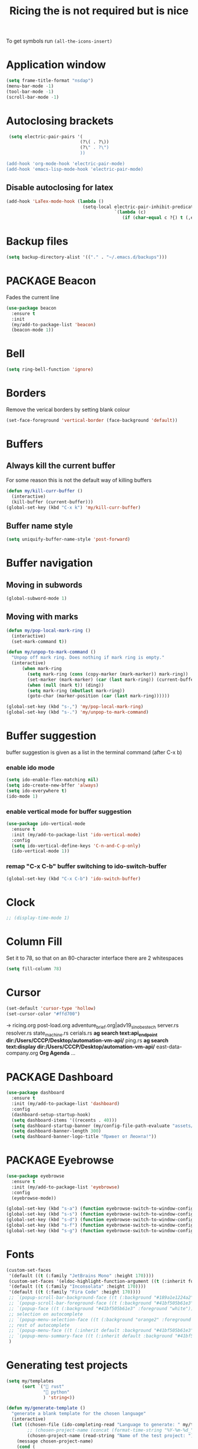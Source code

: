 #+TITLE: Ricing the is not required but is nice
#+STARTUP: overview
#+PROPERTY: header-args :tangle yes

To get symbols run
=(all-the-icons-insert)=

* Application window
#+BEGIN_SRC emacs-lisp
  (setq frame-title-format "nsdap")
  (menu-bar-mode -1)
  (tool-bar-mode -1)
  (scroll-bar-mode -1)
 #+END_SRC
* Autoclosing brackets
#+BEGIN_SRC emacs-lisp
   (setq electric-pair-pairs '(
                              (?\( . ?\))
                              (?\" . ?\")
                              ))

  (add-hook 'org-mode-hook 'electric-pair-mode)
  (add-hook 'emacs-lisp-mode-hook 'electric-pair-mode)
 #+END_SRC

** Disable autoclosing for latex
#+BEGIN_SRC emacs-lisp
  (add-hook 'LaTex-mode-hook (lambda ()
                               (setq-local electric-pair-inhibit-predicate
                                           `(lambda (c)
                                              (if (char-equal c ?{) t (,electric-pair-inhibit-predicate c))))))
 #+END_SRC
* Backup files
#+BEGIN_SRC emacs-lisp
   (setq backup-directory-alist '(("." . "~/.emacs.d/backups")))
 #+END_SRC
* PACKAGE Beacon
Fades the current line
#+BEGIN_SRC emacs-lisp
  (use-package beacon
    :ensure t
    :init
    (my/add-to-package-list 'beacon)
    (beacon-mode 1))
 #+END_SRC
* Bell
#+BEGIN_SRC emacs-lisp
  (setq ring-bell-function 'ignore)
 #+END_SRC
* Borders
Remove the verical borders by setting blank colour
#+BEGIN_SRC emacs-lisp
  (set-face-foreground 'vertical-border (face-background 'default))
 #+END_SRC
* Buffers
** Always kill the current buffer
For some reason this is not the default way of killing buffers
#+BEGIN_SRC emacs-lisp
  (defun my/kill-curr-buffer ()
    (interactive)
    (kill-buffer (current-buffer)))
  (global-set-key (kbd "C-x k") 'my/kill-curr-buffer)
#+END_SRC
** Buffer name style
#+BEGIN_SRC emacs-lisp
  (setq uniquify-buffer-name-style 'post-forward)
 #+END_SRC
* Buffer navigation
** Moving in subwords
#+BEGIN_SRC emacs-lisp
  (global-subword-mode 1)
#+END_SRC
** Moving with marks
#+BEGIN_SRC emacs-lisp
  (defun my/pop-local-mark-ring ()
    (interactive)
    (set-mark-command t))

  (defun my/unpop-to-mark-command ()
    "Unpop off mark ring. Does nothing if mark ring is empty."
    (interactive)
        (when mark-ring
          (setq mark-ring (cons (copy-marker (mark-marker)) mark-ring))
          (set-marker (mark-marker) (car (last mark-ring)) (current-buffer))
          (when (null (mark t)) (ding))
          (setq mark-ring (nbutlast mark-ring))
          (goto-char (marker-position (car (last mark-ring))))))

  (global-set-key (kbd "s-,") 'my/pop-local-mark-ring)
  (global-set-key (kbd "s-.") 'my/unpop-to-mark-command)
 #+END_SRC
* Buffer suggestion
buffer suggestion is given as a list in the terminal command (after C-x b)
*** enable ido mode
 #+BEGIN_SRC emacs-lisp
   (setq ido-enable-flex-matching nil)
   (setq ido-create-new-bffer 'always)
   (setq ido-everywhere t)
   (ido-mode 1)
 #+END_SRC
*** enable vertical mode for buffer suggestion
 #+BEGIN_SRC emacs-lisp
   (use-package ido-vertical-mode
     :ensure t
     :init (my/add-to-package-list 'ido-vertical-mode)
     :config
     (setq ido-vertical-define-keys 'C-n-and-C-p-only)
     (ido-vertical-mode 1))

 #+END_SRC
*** remap "C-x C-b" buffer switching to ido-switch-buffer
 #+BEGIN_SRC emacs-lisp
   (global-set-key (kbd "C-x C-b") 'ido-switch-buffer)
 #+END_SRC
* Clock
#+BEGIN_SRC emacs-lisp
  ;; (display-time-mode 1)
#+END_SRC
* Column Fill
Set it to 78, so that on an 80-character interface there are 2 whitespaces
#+BEGIN_SRC emacs-lisp
  (setq fill-column 78)
 #+END_SRC
* Cursor
#+BEGIN_SRC emacs-lisp
  (set-default 'cursor-type 'hollow)
  (set-cursor-color "#ffd700")
 #+END_SRC
-> ricing.org
   post-load.org
   adventure_brief.org|adv19_sinobestech
   server.rs
   resolver.rs
   state_machine.rs
   cerials.rs
   *ag search text:api_endpoint dir:/Users/CCCP/Desktop/automation-vm-api/*
   ping.rs
   *ag search text:display dir:/Users/CCCP/Desktop/automation-vm-api/*
   east-data-company.org
   *Org Agenda*
   ...
* PACKAGE Dashboard
#+BEGIN_SRC emacs-lisp
  (use-package dashboard
    :ensure t
    :init (my/add-to-package-list 'dashboard)
    :config
    (dashboard-setup-startup-hook)
    (setq dashboard-items '((recents . 40)))
    (setq dashboard-startup-banner (my/config-file-path-evaluate "assets/unaboomer.png"))
    (setq dashboard-banner-length 300)
    (setq dashboard-banner-logo-title "Привет от Леонта!"))
 #+END_SRC
* PACKAGE Eyebrowse
#+BEGIN_SRC emacs-lisp
  (use-package eyebrowse
    :ensure t
    :init (my/add-to-package-list 'eyebrowse)
    :config
    (eyebrowse-mode))

  (global-set-key (kbd "s-a") (function eyebrowse-switch-to-window-config-1))
  (global-set-key (kbd "s-s") (function eyebrowse-switch-to-window-config-2))
  (global-set-key (kbd "s-d") (function eyebrowse-switch-to-window-config-3))
  (global-set-key (kbd "s-f") (function eyebrowse-switch-to-window-config-4))
  (global-set-key (kbd "s-g") (function eyebrowse-switch-to-window-config-5))
 #+END_SRC

* Fonts
#+BEGIN_SRC emacs-lisp
  (custom-set-faces
   '(default ((t (:family "JetBrains Mono" :height 170))))
   (custom-set-faces '(eldoc-highlight-function-argument ((t (:inherit font-lock-variable-name-face)))))
   '(default ((t (:family "Inconsolata" :height 170))))
   '(default ((t (:family "Fira Code" :height 170))))
   ;; `(popup-scroll-bar-background-face ((t (:background "#189a1e1224a2"))))
   ;; `(popup-scroll-bar-foreground-face ((t (:background "#41bf505b61e3"))))
   ;; `(popup-face ((t (:background "#41bf505b61e3" :foreground "white"))))
   ;; selection on autocomplete
   ;; `(popup-menu-selection-face ((t (:background "orange2" :foreground "#3a3a6e" :weight semibold))))
   ;; rest of autocomplete
   ;; `(popup-menu-face ((t (:inherit default :background "#41bf505b61e3"))))
   ;; `(popup-menu-summary-face ((t (:inherit default :background "#41bf505b61e3"))))
   )

 #+END_SRC
* Generating test projects
#+BEGIN_SRC emacs-lisp
  (setq my/templates
        (sort `(" rust"
                " python"
                ) 'string<))

  (defun my/generate-template ()
    "generate a blank template for the chosen language"
    (interactive)
    (let ((chosen-file (ido-completing-read "Language to generate: " my/templates))
          ;; (chosen-project-name (concat (format-time-string "%Y-%m-%d_") (read-string "Name of the test project: "))))
          (chosen-project-name (read-string "Name of the test project: ")))
      (message chosen-project-name)
      (cond (
             (string= chosen-file " rust")
             (let ((temp-dir (concat "~/temp-and-test/rust/" chosen-project-name)))
               (shell-command (concat "mkdir -p " temp-dir " && cd " temp-dir "&& cargo init"))
               (find-file (concat temp-dir "/src/main.rs"))))

            ((string= chosen-file " python")
             (let ((temp-dir (concat "~/temp-and-test/python/" chosen-project-name)))
               (shell-command (concat "mkdir -p " temp-dir " && touch " temp-dir "/main.py"))
               (find-file (concat temp-dir "/main.py"))))

            )))

  (define-key my/keymap (kbd "g") (function my/generate-template))
 #+END_SRC
** latex
#+BEGIN_SRC emacs-lisp
  (defun ilya-generate-texfile ()
    "Generates a latex files, placing it in texfiles folder of the current project"
    (interactive)
    (setq temp-file-name-for-snippet (my/file-name-from-line "texfiles/" ".tex"))
    (delete-region (line-beginning-position) (line-end-position)))
 #+END_SRC
* GPG prompt
Make emacs prompt for password in the minibuffer
#+BEGIN_SRC emacs-lisp
  (setq epa-pinentry-mode 'loopback)
 #+END_SRC
* PACKAGE Highlight brackets
#+BEGIN_SRC emacs-lisp
  (show-paren-mode)

  (use-package rainbow-delimiters
    :ensure t
    :init (my/add-to-package-list 'rainbow-delimiters)
    (rainbow-delimiters-mode 1)
    (add-hook 'emacs-lisp-mode-hook #'rainbow-delimiters-mode)
    (add-hook 'org-mode-hook #'rainbow-delimiters-mode)
    (add-hook 'prog-mode-hook 'rainbow-delimiters-mode))
 #+END_SRC

* PACKAGE iBuffer
New buffer is opened in the window that the command was called from
** Init
#+BEGIN_SRC emacs-lisp
  (global-set-key (kbd "C-x b") 'ibuffer)
  (setq ibuffer-saved-filter-groups
        (quote (("default"
                 (" Magit" (or
                             (name . "^.*gitignore$")
                             (name . "^magit.*$")))
                 (" Rust" (or
                            (name . "Cargo\\.*$")
                            (name . ".*\\.rs")
                            (name . ".*rls.*")
                            (name . ".*rustic.*")
                            (mode . rust-mode)))
                 (" Jupyter" (or
                               (mode . "ein:notebooklist-mode")
                               (name . "\\*ein:.*")
                               ))
                 ("ᛥ Dired" (mode . dired-mode))
                 (" Python" (or
                              (mode . python-mode)
                              (mode . inferior-python-mode)
                              (name . "^\\*Python Doc\\*$")
                              (name . "^matplotlibrc$")
                              (name . "^.*mplstyle$")
                              (name . "^\\*Flycheck error messages\\*$")))
                 (" Latex" (or
                             (name . "^.*tex$")
                             (name . "^.*bib$")
                             (name . "^.*log$")
                             (name . "\\*RefTeX Select\\*")
                             (name . "^\\*toc\\*$")
                             (mode . comint-mode)))
                 (" Docker" (name . ".*[Dd]ock.*"))
                 (" Org" (name . "\\.org"))
                 (" eLisp" (name . "\\.el"))
                 (" Shell" (name . "\\.sh"))
                 (" PDF" (name . "\\.pdf"))
                 ("卍 Config" (name . "^\\..*$"))
                 (" Elfeed" (or
                              (name . "\\*elfeed.*\\*")
                              (name . "^ef.*$")))))))
  (add-hook 'ibuffer-mode-hook
            (lambda ()
              (ibuffer-auto-mode 1)
              (ibuffer-switch-to-saved-filter-groups "default")
              (add-to-list `ibuffer-never-show-predicates "*Completions*")
              (add-to-list `ibuffer-never-show-predicates "*Help*")))

  ;; (" Emacs" (or
  ;;               (name . "^\\*scratch\\*$")
  ;;               (name . "^\\*Messages\\*$")
  ;;               (name . "^\\*Backtrace\\*$")))
  ;; ("卍 Horter" (or
  ;;               (name . "^\\*dashboard\\*$")
  ;;               (mode . emacs-lisp-mode)))
  ;;(add-to-list `ibuffer-never-show-predicates "*Completions*")
  ;;  (add-to-list `ibuffer-never-show-predicates "*Help*")
  ;; (add-to-list `ibuffer-never-show-predicates "*elfeed-log*")
#+END_SRC
** Column lengths
#+BEGIN_SRC emacs-lisp
  (setq ibuffer-formats
        '((mark
           modified
           "   "
           (mode 20 30 :left)
           "   "
           ;; (size 9 -1 :right)
           (name 10 70 :left);; :elide)
           "   "
           )
                ;; " "
                ;; (mode 50 50 :left :elide)
                ;; " " filename-and-process)
          ;; (mark " "
                ;; (name 16 -1)
                ;; " " filename)
        ))
#+END_SRC
** Collapse by Default
#+BEGIN_SRC emacs-lisp
  (setq mp/ibuffer-collapsed-groups (list "Default" "*Internal*" "ᛓ Elfeed"))
  ;; (setq mp/ibuffer-collapsed-groups (list "*Internal*"))

  (defadvice ibuffer (after collapse-helm)
    (dolist (group mp/ibuffer-collapsed-groups)
            (progn
              (goto-char 1)
              (when (search-forward (concat "[ " group " ]") (point-max) t)
                (progn
                  (move-beginning-of-line nil)
                  (ibuffer-toggle-filter-group)
                  )
                )
              )
            )
      (goto-char 1)
      (search-forward "[ " (point-max) t)
    )
 #+END_SRC

* PACKAGE Key suggestion
#+BEGIN_SRC emacs-lisp
  (use-package which-key
    :ensure t
    :init (my/add-to-package-list 'which-key)
    (which-key-mode))
 #+END_SRC
* Line highlight
#+BEGIN_SRC emacs-lisp
  (global-hl-line-mode 1)
  (set-face-background 'hl-line "#3e4446")
  (set-cursor-color "yellow")
#+END_SRC
* Menus, Popups
** About Emacs
#+BEGIN_SRC emacs-lisp
  (defhydra hydra-about-emacs ()
    "
  About Emacs                                                        [_q_] quit
  ^^---------------------------------------------------------------------------
           PID:    %s(emacs-pid)
        Uptime:    %s(emacs-uptime)
     Init time:    %s(emacs-init-time)
     Directory:    %s(identity user-emacs-directory)
  Invoked from:    %s(concat invocation-directory invocation-name)
       Version:    %s(identity emacs-version)

  User Info
  ^^---------------------------------------------------------------------------
     User name:    %s(user-full-name)
  Login (real):    %s(user-login-name) (%s(user-real-login-name))
    UID (real):    %s(user-uid) (%s(user-real-uid))
    GID (real):    %s(group-gid) (%s(group-real-gid))
  Mail address:    %s(identity user-mail-address)
  "
    ("q" nil nil))

  (global-set-key (kbd "C-h C-a") #'hydra-about-emacs/body)
 #+END_SRC
** System Info                                                  :NotWorking:
#+BEGIN_SRC emacs-lisp
  (defhydra hydra-system-info ()
    "
  System Info                                                        [_q_] quit
  ^^---------------------------------------------------------------------------
      System name:    %s(system-name)
      System type:    %s(identity system-type)
    System config:    %s(identity system-configuration)

  Memory
  ^^---------------------------------------------------------------------------
             Used:    %s(format \"%0.0f percent\"
                                (* 100 (- 1 (/ (cl-second (memory-info))
                                               (float (cl-first (memory-info)))))))
         Free RAM:    %s(format \"%0.1f GB (of %0.1f GB)\"
                                (/ (float (cl-second (memory-info))) 1048576)
                                (/ (float (cl-first (memory-info))) 1048576))
        Free swap:    %s(format \"%0.1f GB (of %0.1f GB)\"
                                (/ (float (cl-fourth (memory-info))) 1048576)
                                (/ (float (cl-third (memory-info))) 1048576))
      Pure memory:    %s(format \"%0.1f GB\" (/ (float pure-bytes-used) 1048576))

  Garbage Collection
  ^^---------------------------------------------------------------------------
         GCs done:    %`gcs-done
      GCs elapsed:    %s(format-seconds \"%M, %S\" gc-elapsed)
   Cons threshold:    %`gc-cons-threshold
  Cons percentage:    %`gc-cons-percentage
  "
    ("q" nil nil))

  (global-set-key (kbd "C-h C-s") #'hydra-system-info/body)
 #+END_SRC
* PACKAGE Modeline
run (all-the-icons-install-fonts) to install the fonts for the modeline
** Doom modeline
#+BEGIN_SRC emacs-lisp
  (use-package doom-modeline
    :ensure t
    :init (my/add-to-package-list 'doom-modeline))
  (doom-modeline-mode)

  ;; If the actual char height is larger, it respects the actual height.
  (setq doom-modeline-height 14)

  ;; How wide the mode-line bar should be. It's only respected in GUI.
  (setq doom-modeline-bar-width 3)

  ;; How to detect the project root.
  ;; The default priority of detection is `ffip' > `projectile' > `project'.
  ;; nil means to use `default-directory'.
  ;; The project management packages have some issues on detecting project root.
  ;; e.g. `projectile' doesn't handle symlink folders well, while `project' is unable
  ;; to hanle sub-projects.
  ;; You can specify one if you encounter the issue.
  ;; (setq doom-modeline-project-detection 'project)

  ;; Determines the style used by `doom-modeline-buffer-file-name'.
  ;;
  ;; Given ~/Projects/FOSS/emacs/lisp/comint.el
  ;;   truncate-upto-project => ~/P/F/emacs/lisp/comint.el
  ;;   truncate-from-project => ~/Projects/FOSS/emacs/l/comint.el
  ;;   truncate-with-project => emacs/l/comint.el
  ;;   truncate-except-project => ~/P/F/emacs/l/comint.el
  ;;   truncate-upto-root => ~/P/F/e/lisp/comint.el
  ;;   truncate-all => ~/P/F/e/l/comint.el
  ;;   relative-from-project => emacs/lisp/comint.el
  ;;   relative-to-project => lisp/comint.el
  ;;   file-name => comint.el
  ;;   buffer-name => comint.el<2> (uniquify buffer name)
  ;;
  ;; If you are expereicing the laggy issue, especially while editing remote files
  ;; with tramp, please try `file-name' style.
  ;; Please refer to https://github.com/bbatsov/projectile/issues/657.
  (setq doom-modeline-buffer-file-name-style 'truncate-all)

  ;; Whether display icons in mode-line or not.
  (setq doom-modeline-icon (display-graphic-p))

  ;; Whether display the icon for major mode. It respects `doom-modeline-icon'.
  (setq doom-modeline-major-mode-icon t)

  ;; Whether display color icons for `major-mode'. It respects
  ;; `doom-modeline-icon' and `all-the-icons-color-icons'.
  (setq doom-modeline-major-mode-color-icon t)

  ;; Whether display icons for buffer states. It respects `doom-modeline-icon'.
  (setq doom-modeline-buffer-state-icon t)

  ;; Whether display buffer modification icon. It respects `doom-modeline-icon'
  ;; and `doom-modeline-buffer-state-icon'.
  (setq doom-modeline-buffer-modification-icon t)

  ;; Whether display minor modes in mode-line or not.
  (setq doom-modeline-minor-modes (featurep 'minions))

  ;; If non-nil, a word count will be added to the selection-info modeline segment.
  (setq doom-modeline-enable-word-count nil)

  ;; Whether display buffer encoding.
  (setq doom-modeline-buffer-encoding nil)

  ;; Whether display indentation information.
  (setq doom-modeline-indent-info nil)

  ;; If non-nil, only display one number for checker information if applicable.
  (setq doom-modeline-checker-simple-format t)

  ;; The maximum displayed length of the branch name of version control.
  (setq doom-modeline-vcs-max-length 12)

  ;; Whether display perspective name or not. Non-nil to display in mode-line.
  (setq doom-modeline-persp-name t)

  ;; Whether display icon for persp name. Nil to display a # sign. It respects `doom-modeline-icon'
  (setq doom-modeline-persp-name-icon nil)

  ;; Whether display `lsp' state or not. Non-nil to display in mode-line.
  (setq doom-modeline-lsp t)

  ;; Whether display GitHub notifications or not. Requires `ghub` package.
  (setq doom-modeline-github t)

  ;; The interval of checking GitHub.
  (setq doom-modeline-github-interval (* 30 60))

  ;; Whether display mu4e notifications or not. Requires `mu4e-alert' package.
  (setq doom-modeline-mu4e t)

  ;; Whether display irc notifications or not. Requires `circe' package.
  (setq doom-modeline-irc t)

  ;; Function to stylize the irc buffer names.
  (setq doom-modeline-irc-stylize 'identity)

  ;; Whether display environment version or not
  (setq doom-modeline-env-verion nil)
  ;; Or for individual languages
  (setq doom-modeline-env-enable-python nil)
  (setq doom-modeline-env-enable-ruby t)
  (setq doom-modeline-env-enable-perl t)
  (setq doom-modeline-env-enable-go t)
  (setq doom-modeline-env-enable-elixir t)
  (setq doom-modeline-env-enable-rust t)

  ;; Change the executables to use for the language version string
  (setq doom-modeline-env-python-executable "python") ; or `python-shell-interpreter'
  (setq doom-modeline-env-ruby-executable "ruby")
  (setq doom-modeline-env-perl-executable "perl")
  (setq doom-modeline-env-go-executable "go")
  (setq doom-modeline-env-elixir-executable "iex")
  (setq doom-modeline-env-rust-executable "rustc")

  ;; What to dispaly as the version while a new one is being loaded
  (setq doom-modeline-env-load-string "...")

  ;; Hooks that run before/after the modeline version string is updated
  (setq doom-modeline-before-update-env-hook nil)
  (setq doom-modeline-after-update-env-hook nil)
 #+END_SRC
** DOWN Powerline
#+BEGIN_SRC emacs-lisp
  ;; (use-package powerline
  ;;   :ensure t
  ;;   :init
  ;;   (powerline-default-theme)
  ;;   (setq ns-use-srgb-colorspace nil))

  ;; (setq powerline-default-separator 'box)
 #+END_SRC
** DOWN Spaceline
#+BEGIN_SRC emacs-lisp
  ;; (use-package spaceline
  ;;   :ensure t
  ;;   :config
  ;;   (require 'spaceline-config)
  ;;   (setq powerline-default-separator (quote arrow))
  ;;   (setq ns-use-srgb-colorspace nil)
  ;;   (spaceline-spacemacs-theme))
#+END_SRC
** DOWN Smart modeline
smart mode line allows infinite customization
*** main setup
#+BEGIN_SRC emacs-lisp
  ;; (use-package smart-mode-line
  ;;   :ensure t
  ;;   :init
  ;;   (use-package smart-mode-line-powerline-theme
  ;;     :ensure t)
  ;;   (setq size-indication-mode t)
  ;;   (setq sml/shorten-directory t)
  ;;   (setq sml/no-confirm-load-theme t)
  ;;   (setq sml/shorten-modes t)
  ;;   (sml/setup))
 #+END_SRC
*** naming
#+BEGIN_SRC emacs-lisp
  ;; (add-to-list 'sml/replacer-regexp-list '("^.*config.*$" ":ED:") t)
  ;; (add-to-list 'sml/replacer-regexp-list '("^.*config\\.org$" ":ED:") t)
  ;; (custom-set-variables
  ;;  '(sml/col-number-format "")
  ;;  '(sml/extra-filler -2)
  ;;  '(sml/line-number-format "")
  ;;  '(sml/mule-info "")
  ;;  '(sml/modified-char "☦︎")
  ;;  '(sml/name-width (quote (20 . 40)))
  ;;  '(sml/read-only-char "☧")
  ;;  '(sml/pos-minor-modes-separator " ᛋᛋ")
  ;;  '(sml/pre-minor-modes-separator "ᛋᛋ")
  ;;  )
 #+END_SRC
*** coloring
#+BEGIN_SRC emacs-lisp
  ;; (custom-set-faces
  ;;  '(sml/filename ((t (:inherit mode-line-buffer-id :foreground "#eab700" :weight bold)))) ;file name
  ;;  '(sml/prefix ((t (:foreground "#eab700")))) ;shortennings
  ;;  '(sml/folder ((t (:foreground "#505040" :weight normal)))) ;folder
  ;;  '(sml/global ((t (:foreground "white")))) ;most things on line
  ;;  '(sml/position-percentage ((t (:foreground "white")))) ;percentageof buffer
  ;;  '(sml/remote ((t (:foreground "red")))) ;local or remote load
  ;;  '(sml/git ((t (:foreground "white"))))	;github
  ;;  '(sml/vc-edited ((t (:foreground "white")))) ;github
  ;;  '(sml/modes ((t (:foreground "#1eafe1" :weight bold :box (:line-width 1 :color "#2d379a" :style pressed-button))))) ;major mode
  ;;  '(sml/minor-modes ((t (:foreground "#1eafe1")))) ;major mode
  ;;  '(sml/process ((t (:foreground "red")))) ;github
  ;;  '(mode-line ((t (:background "#2d379a" :foreground "#1eafe1" :box nil))))
  ;;  '(mode-line-inactive ((t (:foreground "#1eafe1" :background "#1d679a" :box nil))))
  ;;  )

  ;;    '(sml/charging ((t (:inherit s
  ;;                                ml/global :foreground "ForestGreen" :underline t))))
  ;;  '(sml/client ((t (:inherit sml/prefix :underline t))))
  ;;  '(sml/col-number ((t (:inherit sml/global :underline t))))
  ;;  '(sml/discharging ((t (:inherit sml/global :foreground "Red" :underline t))))
 #+END_SRC
** PACKAGE Battery
#+BEGIN_SRC emacs-lisp
  (use-package fancy-battery
    :diminish
    :init (my/add-to-package-list 'fancy-battery)
    :config
    (setq battery-update-interval 15)
    (display-battery-mode))
 #+END_SRC
** Colour
#+BEGIN_SRC emacs-lisp
  (custom-set-faces
   '(mode-line ((t
                 (:background "selectedControlColor"
                  :foreground "DeepSkyBlue1")))))
 #+END_SRC
* Packages Menu
[[file:essential-config.org::*=my/package-upgrade=][Depends on the function =my/package-upgrade=]]

#+BEGIN_SRC emacs-lisp
  (defhydra hydra-package (:color blue)
    "
  Packages                                                           [_q_] quit
  ^^---------------------------------------------------------------------------
  [_d_] describe
  [_i_] install
  [_l_] list
  [_L_] list (no fetch)
  [_U_] upgrade all
  "
  ("d" describe-package nil)
  ("i" package-install nil)
  ("l" package-list-packages nil)
  ("L" package-list-packages-no-fetch nil)
  ("U" my/package-upgrade nil)
  ("q" nil nil))

  (define-key my/keymap (kbd "P") (function hydra-package/body))
 #+END_SRC
* PACKAGE Rainbow mode
Colourize codes such as #AF3313
#+BEGIN_SRC emacs-lisp
  (use-package rainbow-mode
    :ensure t
    :init
    (my/add-to-package-list 'rainbow-mode)
    (rainbow-mode))
 #+END_SRC

* PACKAGE Scratch buffer
** Default load
#+BEGIN_SRC emacs-lisp
  ;; (setq initial-major-mode 'org-mode)
  (setq initial-scratch-message (concat
                                 "#+Title: Persistent Scratch Buffer"))
 #+END_SRC
** Reopen closed scratch
#+BEGIN_SRC emacs-lisp
  (defun my/scratch ()
    "create a scratch buffer"
    (interactive)
    (switch-to-buffer-other-window (get-buffer-create "*scratch*"))
    (insert initial-scratch-message)
    (emacs-lisp-mode))

(define-key my/keymap (kbd "S") (function my/scratch))
 #+END_SRC
** PACKAGE Save content
#+BEGIN_SRC emacs-lisp
  (use-package persistent-scratch
    :ensure t
    :init (my/add-to-package-list 'persistent-scratch)
    :config
    (persistent-scratch-setup-default))
 #+END_SRC
* PACKAGE Theme
#+BEGIN_SRC emacs-lisp
  (load-theme 'deeper-blue)
  ;; (load-theme 'doom-vibrant)
 #+END_SRC
** PACKAGE Extra themes
#+BEGIN_SRC emacs-lisp
  (use-package doom-themes
    :ensure t
    :init (my/add-to-package-list 'doom-themes))
 #+END_SRC
* PACKAGE Treemacs
#+BEGIN_SRC emacs-lisp
  (use-package treemacs
    :ensure t
    :init (my/add-to-package-list 'treemacs)
    :config
                                          ; a bit too wide
    (setq treemacs-width 30)
    (define-key my/keymap (kbd "D") (function treemacs-add-and-display-current-project))
    (define-key treemacs-mode-map (kbd "j") (function treemacs-next-line))
    (define-key treemacs-mode-map (kbd "k") (function treemacs-previous-line)))


 #+END_SRC
* DOMINATED Toggling modes
#+BEGIN_SRC emacs-lisp
  (defhydra hydra-toggle (:color amaranth)
    "
  Appearance                                                         [_q_] quit
  ^^---------------------------------------------------------------------------
  [_r_] rainbow-mode:               %s(if (boundp 'rainbow-mode) rainbow-mode 'nil)
  [_w_] whitespace-mode:            %s(if (boundp 'whitespace-mode) whitespace-mode 'nil)

  Debug
  ^^---------------------------------------------------------------------------
  [_d_] debug-on-error:             %`debug-on-error

  Editing
  ^---------------------------------------------------------------------------
  [_%_] read-only-mode:             %`buffer-read-only
  [_f_] auto-fill-mode:             %`auto-fill-function
  [_s_] smartparens-mode:           %`smartparens-mode
  [_S_] smartparens-strict-mode:    %`smartparens-strict-mode
  [_t_] toggle-truncate-lines:      %`truncate-lines
  [_v_] visual-line-mode:           %`visual-line-mode

  Expansion
  ^^---------------------------------------------------------------------------
  [_y_] yas-global-mode:            %`yas-global-mode

  Spelling and Syntax
  ^^---------------------------------------------------------------------------
  [_c_] flycheck-mode:              %s(if (boundp 'flycheck-mode) flycheck-mode 'nil)
  [_p_] flyspell-mode:              %s(if (boundp 'flyspell-mode) flyspell-mode 'nil)
  [_P_] flyspell-prog-mode:         %s(if (boundp 'flyspell-prog-mode) flyspell-prog-mode 'nil)
  "
    ("%" read-only-mode nil)
    ("c" flycheck-mode nil)
    ("d" toggle-debug-on-error nil)
    ("f" auto-fill-mode nil)
    ("p" flyspell-mode nil)
    ("P" flyspell-prog-mode nil)
    ("r" rainbow-mode nil)
    ("s" smartparens-mode nil)
    ("S" smartparens-strict-mode nil)
    ("t" toggle-truncate-lines nil)
    ("v" visual-line-mode nil)
    ("w" whitespace-mode nil)
    ("q" nil nil :color blue)
    ("y" yas-global-mode nil))

  (define-key my/keymap "t" #'hydra-toggle/body)
 #+END_SRC
* PACKAGE Windows
** PACKAGE Golden Ratio
#+BEGIN_SRC emacs-lisp
  (use-package golden-ratio
    :ensure t
    :init (my/add-to-package-list 'golden-ratio)
    (golden-ratio-mode 1))
 #+END_SRC
** PACKAGE Switch Window
When the there are more than two windows =C-x o= will give each window a letter that can be jumped to
#+BEGIN_SRC emacs-lisp
  (use-package switch-window
    :ensure t
    :init (my/add-to-package-list 'switch-window)
    :config
    (setq switch-window-input-style 'minibuffer)
    (setq switch-window-increase 8)
    (setq switch-window-threshold 2)
    (setq switch-window-shortcut-style 'qwerty)
    (setq switch-window-multiple-frames t)
    (setq switch-window-qwerty-shortcuts
          '("a" "s" "d" "f" "g" "h" "j"))
    :bind
    ([remap other-window] . switch-window))

  (global-set-key (kbd "s-o") 'switch-window)

  ;; Ensures that it works with golden ratio
  ;; (defadvice golden-ration-after-switch-window (after switch-window activate)
  ;; (golden-ratio))
  (add-hook 'switch-window-finish-hook (function golden-ratio))



#+END_SRC

** Move cursor to newly generated window
#+BEGIN_SRC emacs-lisp
  (defun split-and-follow-horizontally ()
    (interactive)
    (split-window-below)
    (balance-windows)
    (other-window 1))
  (global-set-key (kbd "C-x 2") 'split-and-follow-horizontally)

  (defun split-and-follow-vertically ()
    (interactive)
    (split-window-right)
    (balance-windows)
    (other-window 1))
  (global-set-key (kbd "C-x 3") 'split-and-follow-vertically)
#+END_SRC
** Splitting
#+BEGIN_SRC emacs-lisp
  (setq split-height-threshold 80)
  (setq split-width-threshold 160)
 #+END_SRC
** Scrolling other window
#+BEGIN_SRC emacs-lisp
  (global-set-key (kbd "C-M-p") #'scroll-other-window-down)
  (global-set-key (kbd "C-M-n") #'scroll-other-window)
 #+END_SRC
* DOMINATED Wrapping lines
#+BEGIN_SRC emacs-lisp
  (global-visual-line-mode t)
 #+END_SRC
* DOMINATED Yes-No Alias
#+BEGIN_SRC emacs-lisp
  (defalias 'yes-or-no-p 'y-or-n-p)
 #+END_SRC
